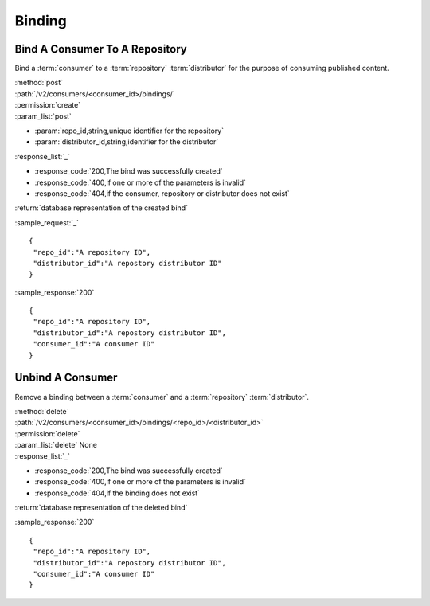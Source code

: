 Binding
=======

Bind A Consumer To A Repository
-------------------------------

Bind a :term:`consumer` to a :term:`repository` :term:`distributor` for the purpose
of consuming published content.

| :method:`post`
| :path:`/v2/consumers/<consumer_id>/bindings/`
| :permission:`create`
| :param_list:`post`

* :param:`repo_id,string,unique identifier for the repository`
* :param:`distributor_id,string,identifier for the distributor`

| :response_list:`_`

* :response_code:`200,The bind was successfully created`
* :response_code:`400,if one or more of the parameters is invalid`
* :response_code:`404,if the consumer, repository or distributor does not exist`

| :return:`database representation of the created bind`

:sample_request:`_` ::

 {
  "repo_id":"A repository ID",
  "distributor_id":"A repostory distributor ID"
 }
 
:sample_response:`200` ::

 {
  "repo_id":"A repository ID",
  "distributor_id":"A repostory distributor ID",
  "consumer_id":"A consumer ID"
 }
 
 

Unbind A Consumer
-----------------

Remove a binding between a :term:`consumer` and a :term:`repository` :term:`distributor`.

| :method:`delete`
| :path:`/v2/consumers/<consumer_id>/bindings/<repo_id>/<distributor_id>`
| :permission:`delete`
| :param_list:`delete` None

| :response_list:`_`

* :response_code:`200,The bind was successfully created`
* :response_code:`400,if one or more of the parameters is invalid`
* :response_code:`404,if the binding does not exist`

| :return:`database representation of the deleted bind`

 
:sample_response:`200` ::

 {
  "repo_id":"A repository ID",
  "distributor_id":"A repostory distributor ID",
  "consumer_id":"A consumer ID"
 }